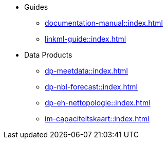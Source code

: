 * Guides
** xref:documentation-manual::index.adoc[]
** xref:linkml-guide::index.adoc[]
* Data Products
** xref:dp-meetdata::index.adoc[]
** xref:dp-nbl-forecast::index.adoc[]
** xref:dp-eh-nettopologie::index.adoc[]
** xref:im-capaciteitskaart::index.adoc[]
